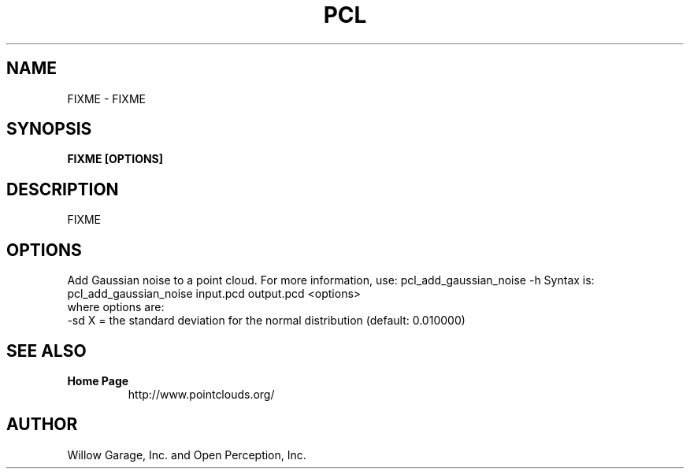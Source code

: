 .TH PCL 1

.SH NAME

FIXME \- FIXME

.SH SYNOPSIS

.B FIXME [OPTIONS]

.SH DESCRIPTION

FIXME

.SH OPTIONS

Add Gaussian noise to a point cloud. For more information, use: pcl_add_gaussian_noise -h
Syntax is: pcl_add_gaussian_noise input.pcd output.pcd <options>
  where options are:
                     -sd X = the standard deviation for the normal distribution (default: 0.010000)


.SH SEE ALSO

.TP
.B Home Page
http://www.pointclouds.org/

.SH AUTHOR

Willow Garage, Inc. and Open Perception, Inc.
